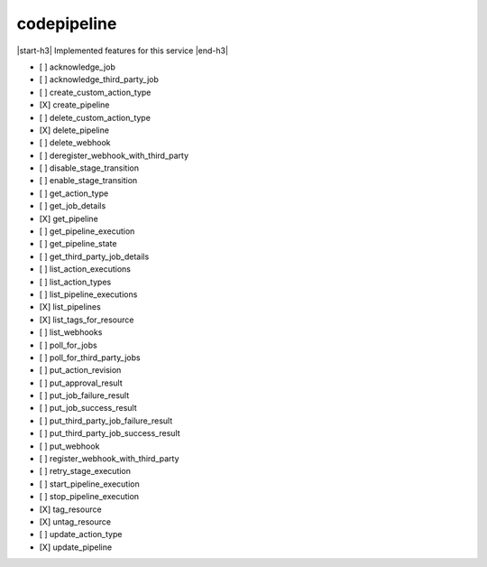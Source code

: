 .. _implementedservice_codepipeline:

.. |start-h3| raw:: html

    <h3>

.. |end-h3| raw:: html

    </h3>

============
codepipeline
============

|start-h3| Implemented features for this service |end-h3|

- [ ] acknowledge_job
- [ ] acknowledge_third_party_job
- [ ] create_custom_action_type
- [X] create_pipeline
- [ ] delete_custom_action_type
- [X] delete_pipeline
- [ ] delete_webhook
- [ ] deregister_webhook_with_third_party
- [ ] disable_stage_transition
- [ ] enable_stage_transition
- [ ] get_action_type
- [ ] get_job_details
- [X] get_pipeline
- [ ] get_pipeline_execution
- [ ] get_pipeline_state
- [ ] get_third_party_job_details
- [ ] list_action_executions
- [ ] list_action_types
- [ ] list_pipeline_executions
- [X] list_pipelines
- [X] list_tags_for_resource
- [ ] list_webhooks
- [ ] poll_for_jobs
- [ ] poll_for_third_party_jobs
- [ ] put_action_revision
- [ ] put_approval_result
- [ ] put_job_failure_result
- [ ] put_job_success_result
- [ ] put_third_party_job_failure_result
- [ ] put_third_party_job_success_result
- [ ] put_webhook
- [ ] register_webhook_with_third_party
- [ ] retry_stage_execution
- [ ] start_pipeline_execution
- [ ] stop_pipeline_execution
- [X] tag_resource
- [X] untag_resource
- [ ] update_action_type
- [X] update_pipeline

